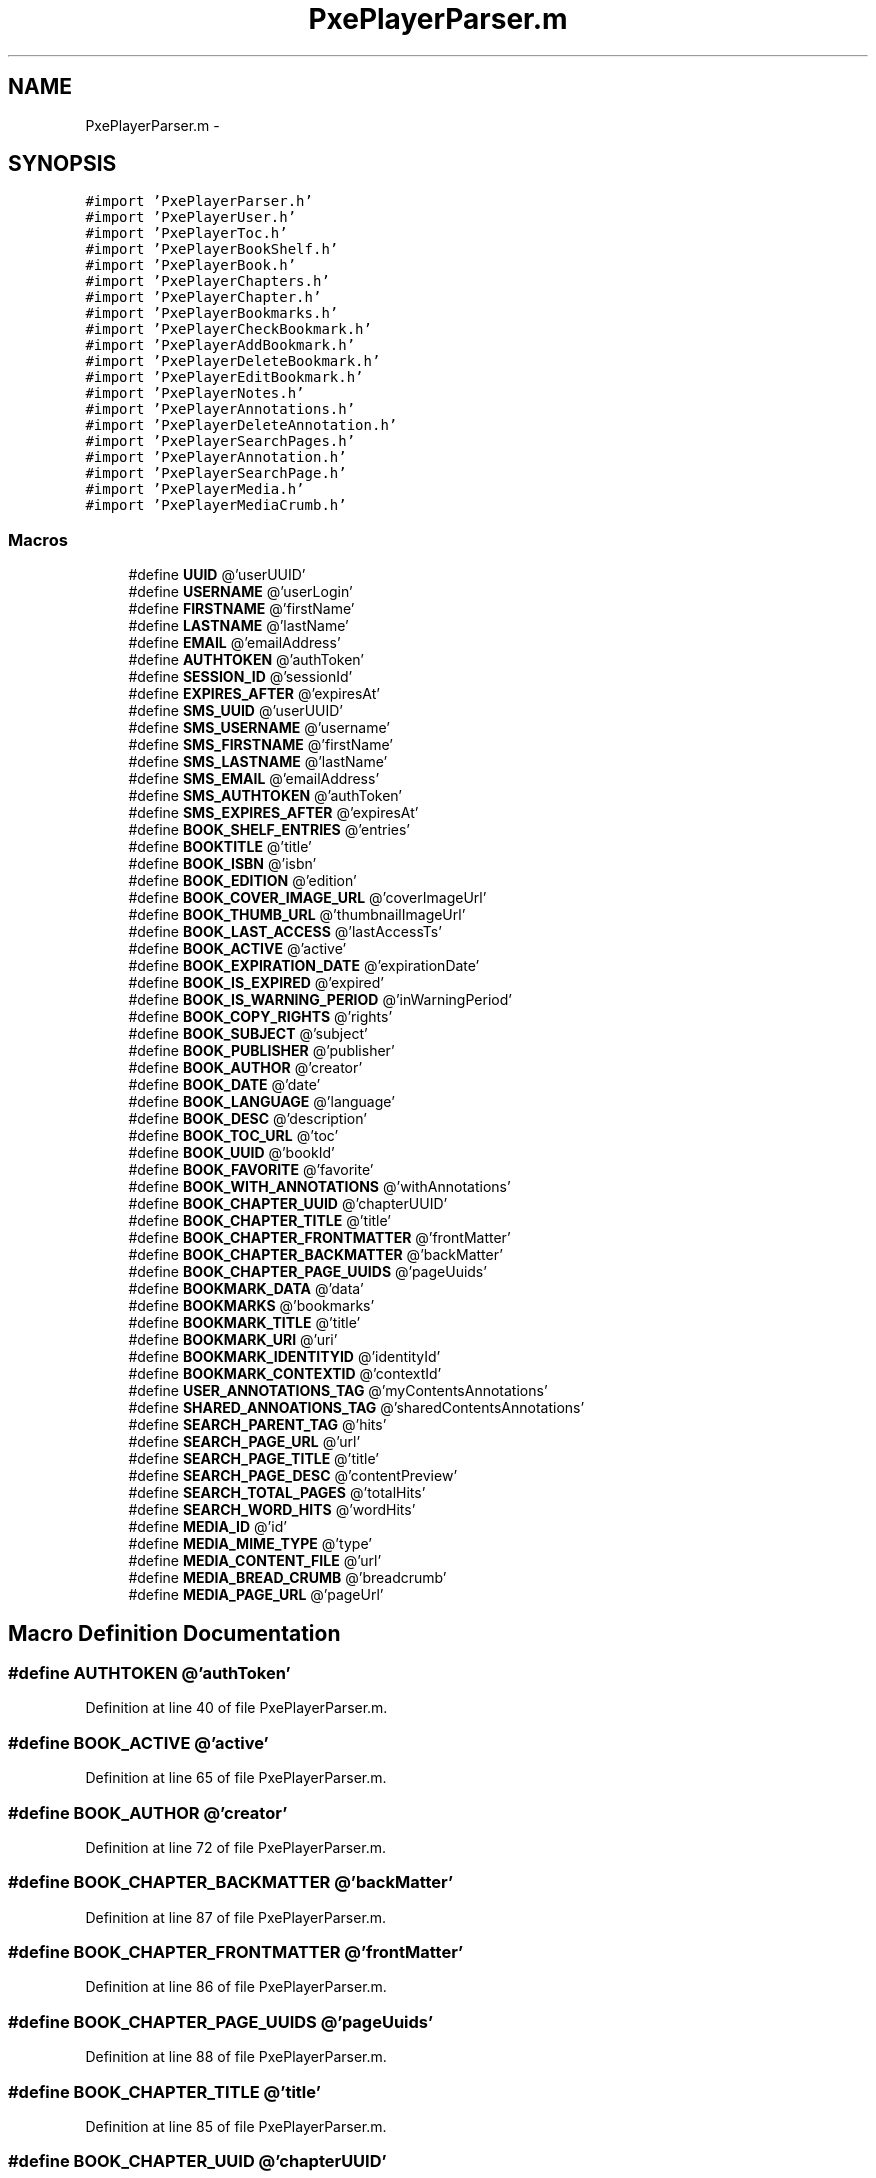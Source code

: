 .TH "PxePlayerParser.m" 3 "Mon Apr 28 2014" "PxeReaderAPI" \" -*- nroff -*-
.ad l
.nh
.SH NAME
PxePlayerParser.m \- 
.SH SYNOPSIS
.br
.PP
\fC#import 'PxePlayerParser\&.h'\fP
.br
\fC#import 'PxePlayerUser\&.h'\fP
.br
\fC#import 'PxePlayerToc\&.h'\fP
.br
\fC#import 'PxePlayerBookShelf\&.h'\fP
.br
\fC#import 'PxePlayerBook\&.h'\fP
.br
\fC#import 'PxePlayerChapters\&.h'\fP
.br
\fC#import 'PxePlayerChapter\&.h'\fP
.br
\fC#import 'PxePlayerBookmarks\&.h'\fP
.br
\fC#import 'PxePlayerCheckBookmark\&.h'\fP
.br
\fC#import 'PxePlayerAddBookmark\&.h'\fP
.br
\fC#import 'PxePlayerDeleteBookmark\&.h'\fP
.br
\fC#import 'PxePlayerEditBookmark\&.h'\fP
.br
\fC#import 'PxePlayerNotes\&.h'\fP
.br
\fC#import 'PxePlayerAnnotations\&.h'\fP
.br
\fC#import 'PxePlayerDeleteAnnotation\&.h'\fP
.br
\fC#import 'PxePlayerSearchPages\&.h'\fP
.br
\fC#import 'PxePlayerAnnotation\&.h'\fP
.br
\fC#import 'PxePlayerSearchPage\&.h'\fP
.br
\fC#import 'PxePlayerMedia\&.h'\fP
.br
\fC#import 'PxePlayerMediaCrumb\&.h'\fP
.br

.SS "Macros"

.in +1c
.ti -1c
.RI "#define \fBUUID\fP   @'userUUID'"
.br
.ti -1c
.RI "#define \fBUSERNAME\fP   @'userLogin'"
.br
.ti -1c
.RI "#define \fBFIRSTNAME\fP   @'firstName'"
.br
.ti -1c
.RI "#define \fBLASTNAME\fP   @'lastName'"
.br
.ti -1c
.RI "#define \fBEMAIL\fP   @'emailAddress'"
.br
.ti -1c
.RI "#define \fBAUTHTOKEN\fP   @'authToken'"
.br
.ti -1c
.RI "#define \fBSESSION_ID\fP   @'sessionId'"
.br
.ti -1c
.RI "#define \fBEXPIRES_AFTER\fP   @'expiresAt'"
.br
.ti -1c
.RI "#define \fBSMS_UUID\fP   @'userUUID'"
.br
.ti -1c
.RI "#define \fBSMS_USERNAME\fP   @'username'"
.br
.ti -1c
.RI "#define \fBSMS_FIRSTNAME\fP   @'firstName'"
.br
.ti -1c
.RI "#define \fBSMS_LASTNAME\fP   @'lastName'"
.br
.ti -1c
.RI "#define \fBSMS_EMAIL\fP   @'emailAddress'"
.br
.ti -1c
.RI "#define \fBSMS_AUTHTOKEN\fP   @'authToken'"
.br
.ti -1c
.RI "#define \fBSMS_EXPIRES_AFTER\fP   @'expiresAt'"
.br
.ti -1c
.RI "#define \fBBOOK_SHELF_ENTRIES\fP   @'entries'"
.br
.ti -1c
.RI "#define \fBBOOKTITLE\fP   @'title'"
.br
.ti -1c
.RI "#define \fBBOOK_ISBN\fP   @'isbn'"
.br
.ti -1c
.RI "#define \fBBOOK_EDITION\fP   @'edition'"
.br
.ti -1c
.RI "#define \fBBOOK_COVER_IMAGE_URL\fP   @'coverImageUrl'"
.br
.ti -1c
.RI "#define \fBBOOK_THUMB_URL\fP   @'thumbnailImageUrl'"
.br
.ti -1c
.RI "#define \fBBOOK_LAST_ACCESS\fP   @'lastAccessTs'"
.br
.ti -1c
.RI "#define \fBBOOK_ACTIVE\fP   @'active'"
.br
.ti -1c
.RI "#define \fBBOOK_EXPIRATION_DATE\fP   @'expirationDate'"
.br
.ti -1c
.RI "#define \fBBOOK_IS_EXPIRED\fP   @'expired'"
.br
.ti -1c
.RI "#define \fBBOOK_IS_WARNING_PERIOD\fP   @'inWarningPeriod'"
.br
.ti -1c
.RI "#define \fBBOOK_COPY_RIGHTS\fP   @'rights'"
.br
.ti -1c
.RI "#define \fBBOOK_SUBJECT\fP   @'subject'"
.br
.ti -1c
.RI "#define \fBBOOK_PUBLISHER\fP   @'publisher'"
.br
.ti -1c
.RI "#define \fBBOOK_AUTHOR\fP   @'creator'"
.br
.ti -1c
.RI "#define \fBBOOK_DATE\fP   @'date'"
.br
.ti -1c
.RI "#define \fBBOOK_LANGUAGE\fP   @'language'"
.br
.ti -1c
.RI "#define \fBBOOK_DESC\fP   @'description'"
.br
.ti -1c
.RI "#define \fBBOOK_TOC_URL\fP   @'toc'"
.br
.ti -1c
.RI "#define \fBBOOK_UUID\fP   @'bookId'"
.br
.ti -1c
.RI "#define \fBBOOK_FAVORITE\fP   @'favorite'"
.br
.ti -1c
.RI "#define \fBBOOK_WITH_ANNOTATIONS\fP   @'withAnnotations'"
.br
.ti -1c
.RI "#define \fBBOOK_CHAPTER_UUID\fP   @'chapterUUID'"
.br
.ti -1c
.RI "#define \fBBOOK_CHAPTER_TITLE\fP   @'title'"
.br
.ti -1c
.RI "#define \fBBOOK_CHAPTER_FRONTMATTER\fP   @'frontMatter'"
.br
.ti -1c
.RI "#define \fBBOOK_CHAPTER_BACKMATTER\fP   @'backMatter'"
.br
.ti -1c
.RI "#define \fBBOOK_CHAPTER_PAGE_UUIDS\fP   @'pageUuids'"
.br
.ti -1c
.RI "#define \fBBOOKMARK_DATA\fP   @'data'"
.br
.ti -1c
.RI "#define \fBBOOKMARKS\fP   @'bookmarks'"
.br
.ti -1c
.RI "#define \fBBOOKMARK_TITLE\fP   @'title'"
.br
.ti -1c
.RI "#define \fBBOOKMARK_URI\fP   @'uri'"
.br
.ti -1c
.RI "#define \fBBOOKMARK_IDENTITYID\fP   @'identityId'"
.br
.ti -1c
.RI "#define \fBBOOKMARK_CONTEXTID\fP   @'contextId'"
.br
.ti -1c
.RI "#define \fBUSER_ANNOTATIONS_TAG\fP   @'myContentsAnnotations'"
.br
.ti -1c
.RI "#define \fBSHARED_ANNOATIONS_TAG\fP   @'sharedContentsAnnotations'"
.br
.ti -1c
.RI "#define \fBSEARCH_PARENT_TAG\fP   @'hits'"
.br
.ti -1c
.RI "#define \fBSEARCH_PAGE_URL\fP   @'url'"
.br
.ti -1c
.RI "#define \fBSEARCH_PAGE_TITLE\fP   @'title'"
.br
.ti -1c
.RI "#define \fBSEARCH_PAGE_DESC\fP   @'contentPreview'"
.br
.ti -1c
.RI "#define \fBSEARCH_TOTAL_PAGES\fP   @'totalHits'"
.br
.ti -1c
.RI "#define \fBSEARCH_WORD_HITS\fP   @'wordHits'"
.br
.ti -1c
.RI "#define \fBMEDIA_ID\fP   @'id'"
.br
.ti -1c
.RI "#define \fBMEDIA_MIME_TYPE\fP   @'type'"
.br
.ti -1c
.RI "#define \fBMEDIA_CONTENT_FILE\fP   @'url'"
.br
.ti -1c
.RI "#define \fBMEDIA_BREAD_CRUMB\fP   @'breadcrumb'"
.br
.ti -1c
.RI "#define \fBMEDIA_PAGE_URL\fP   @'pageUrl'"
.br
.in -1c
.SH "Macro Definition Documentation"
.PP 
.SS "#define AUTHTOKEN   @'authToken'"

.PP
Definition at line 40 of file PxePlayerParser\&.m\&.
.SS "#define BOOK_ACTIVE   @'active'"

.PP
Definition at line 65 of file PxePlayerParser\&.m\&.
.SS "#define BOOK_AUTHOR   @'creator'"

.PP
Definition at line 72 of file PxePlayerParser\&.m\&.
.SS "#define BOOK_CHAPTER_BACKMATTER   @'backMatter'"

.PP
Definition at line 87 of file PxePlayerParser\&.m\&.
.SS "#define BOOK_CHAPTER_FRONTMATTER   @'frontMatter'"

.PP
Definition at line 86 of file PxePlayerParser\&.m\&.
.SS "#define BOOK_CHAPTER_PAGE_UUIDS   @'pageUuids'"

.PP
Definition at line 88 of file PxePlayerParser\&.m\&.
.SS "#define BOOK_CHAPTER_TITLE   @'title'"

.PP
Definition at line 85 of file PxePlayerParser\&.m\&.
.SS "#define BOOK_CHAPTER_UUID   @'chapterUUID'"

.PP
Definition at line 84 of file PxePlayerParser\&.m\&.
.SS "#define BOOK_COPY_RIGHTS   @'rights'"

.PP
Definition at line 69 of file PxePlayerParser\&.m\&.
.SS "#define BOOK_COVER_IMAGE_URL   @'coverImageUrl'"

.PP
Definition at line 62 of file PxePlayerParser\&.m\&.
.SS "#define BOOK_DATE   @'date'"

.PP
Definition at line 73 of file PxePlayerParser\&.m\&.
.SS "#define BOOK_DESC   @'description'"

.PP
Definition at line 75 of file PxePlayerParser\&.m\&.
.SS "#define BOOK_EDITION   @'edition'"

.PP
Definition at line 61 of file PxePlayerParser\&.m\&.
.SS "#define BOOK_EXPIRATION_DATE   @'expirationDate'"

.PP
Definition at line 66 of file PxePlayerParser\&.m\&.
.SS "#define BOOK_FAVORITE   @'favorite'"

.PP
Definition at line 78 of file PxePlayerParser\&.m\&.
.SS "#define BOOK_IS_EXPIRED   @'expired'"

.PP
Definition at line 67 of file PxePlayerParser\&.m\&.
.SS "#define BOOK_IS_WARNING_PERIOD   @'inWarningPeriod'"

.PP
Definition at line 68 of file PxePlayerParser\&.m\&.
.SS "#define BOOK_ISBN   @'isbn'"

.PP
Definition at line 60 of file PxePlayerParser\&.m\&.
.SS "#define BOOK_LANGUAGE   @'language'"

.PP
Definition at line 74 of file PxePlayerParser\&.m\&.
.SS "#define BOOK_LAST_ACCESS   @'lastAccessTs'"

.PP
Definition at line 64 of file PxePlayerParser\&.m\&.
.SS "#define BOOK_PUBLISHER   @'publisher'"

.PP
Definition at line 71 of file PxePlayerParser\&.m\&.
.SS "#define BOOK_SHELF_ENTRIES   @'entries'"

.PP
Definition at line 58 of file PxePlayerParser\&.m\&.
.SS "#define BOOK_SUBJECT   @'subject'"

.PP
Definition at line 70 of file PxePlayerParser\&.m\&.
.SS "#define BOOK_THUMB_URL   @'thumbnailImageUrl'"

.PP
Definition at line 63 of file PxePlayerParser\&.m\&.
.SS "#define BOOK_TOC_URL   @'toc'"

.PP
Definition at line 76 of file PxePlayerParser\&.m\&.
.SS "#define BOOK_UUID   @'bookId'"

.PP
Definition at line 77 of file PxePlayerParser\&.m\&.
.SS "#define BOOK_WITH_ANNOTATIONS   @'withAnnotations'"

.PP
Definition at line 79 of file PxePlayerParser\&.m\&.
.SS "#define BOOKMARK_CONTEXTID   @'contextId'"

.PP
Definition at line 98 of file PxePlayerParser\&.m\&.
.SS "#define BOOKMARK_DATA   @'data'"

.PP
Definition at line 93 of file PxePlayerParser\&.m\&.
.SS "#define BOOKMARK_IDENTITYID   @'identityId'"

.PP
Definition at line 97 of file PxePlayerParser\&.m\&.
.SS "#define BOOKMARK_TITLE   @'title'"

.PP
Definition at line 95 of file PxePlayerParser\&.m\&.
.SS "#define BOOKMARK_URI   @'uri'"

.PP
Definition at line 96 of file PxePlayerParser\&.m\&.
.SS "#define BOOKMARKS   @'bookmarks'"

.PP
Definition at line 94 of file PxePlayerParser\&.m\&.
.SS "#define BOOKTITLE   @'title'"

.PP
Definition at line 59 of file PxePlayerParser\&.m\&.
.SS "#define EMAIL   @'emailAddress'"

.PP
Definition at line 39 of file PxePlayerParser\&.m\&.
.SS "#define EXPIRES_AFTER   @'expiresAt'"

.PP
Definition at line 42 of file PxePlayerParser\&.m\&.
.SS "#define FIRSTNAME   @'firstName'"

.PP
Definition at line 37 of file PxePlayerParser\&.m\&.
.SS "#define LASTNAME   @'lastName'"

.PP
Definition at line 38 of file PxePlayerParser\&.m\&.
.SS "#define MEDIA_BREAD_CRUMB   @'breadcrumb'"

.PP
Definition at line 122 of file PxePlayerParser\&.m\&.
.SS "#define MEDIA_CONTENT_FILE   @'url'"

.PP
Definition at line 121 of file PxePlayerParser\&.m\&.
.SS "#define MEDIA_ID   @'id'"

.PP
Definition at line 119 of file PxePlayerParser\&.m\&.
.SS "#define MEDIA_MIME_TYPE   @'type'"

.PP
Definition at line 120 of file PxePlayerParser\&.m\&.
.SS "#define MEDIA_PAGE_URL   @'pageUrl'"

.PP
Definition at line 123 of file PxePlayerParser\&.m\&.
.SS "#define SEARCH_PAGE_DESC   @'contentPreview'"

.PP
Definition at line 112 of file PxePlayerParser\&.m\&.
.SS "#define SEARCH_PAGE_TITLE   @'title'"

.PP
Definition at line 111 of file PxePlayerParser\&.m\&.
.SS "#define SEARCH_PAGE_URL   @'url'"

.PP
Definition at line 110 of file PxePlayerParser\&.m\&.
.SS "#define SEARCH_PARENT_TAG   @'hits'"

.PP
Definition at line 109 of file PxePlayerParser\&.m\&.
.SS "#define SEARCH_TOTAL_PAGES   @'totalHits'"

.PP
Definition at line 113 of file PxePlayerParser\&.m\&.
.SS "#define SEARCH_WORD_HITS   @'wordHits'"

.PP
Definition at line 114 of file PxePlayerParser\&.m\&.
.SS "#define SESSION_ID   @'sessionId'"

.PP
Definition at line 41 of file PxePlayerParser\&.m\&.
.SS "#define SHARED_ANNOATIONS_TAG   @'sharedContentsAnnotations'"

.PP
Definition at line 104 of file PxePlayerParser\&.m\&.
.SS "#define SMS_AUTHTOKEN   @'authToken'"

.PP
Definition at line 52 of file PxePlayerParser\&.m\&.
.SS "#define SMS_EMAIL   @'emailAddress'"

.PP
Definition at line 51 of file PxePlayerParser\&.m\&.
.SS "#define SMS_EXPIRES_AFTER   @'expiresAt'"

.PP
Definition at line 53 of file PxePlayerParser\&.m\&.
.SS "#define SMS_FIRSTNAME   @'firstName'"

.PP
Definition at line 49 of file PxePlayerParser\&.m\&.
.SS "#define SMS_LASTNAME   @'lastName'"

.PP
Definition at line 50 of file PxePlayerParser\&.m\&.
.SS "#define SMS_USERNAME   @'username'"

.PP
Definition at line 48 of file PxePlayerParser\&.m\&.
.SS "#define SMS_UUID   @'userUUID'"

.PP
Definition at line 47 of file PxePlayerParser\&.m\&.
.SS "#define USER_ANNOTATIONS_TAG   @'myContentsAnnotations'"

.PP
Definition at line 103 of file PxePlayerParser\&.m\&.
.SS "#define USERNAME   @'userLogin'"

.PP
Definition at line 36 of file PxePlayerParser\&.m\&.
.SS "#define UUID   @'userUUID'"

.PP
Definition at line 35 of file PxePlayerParser\&.m\&.
.SH "Author"
.PP 
Generated automatically by Doxygen for PxeReaderAPI from the source code\&.
